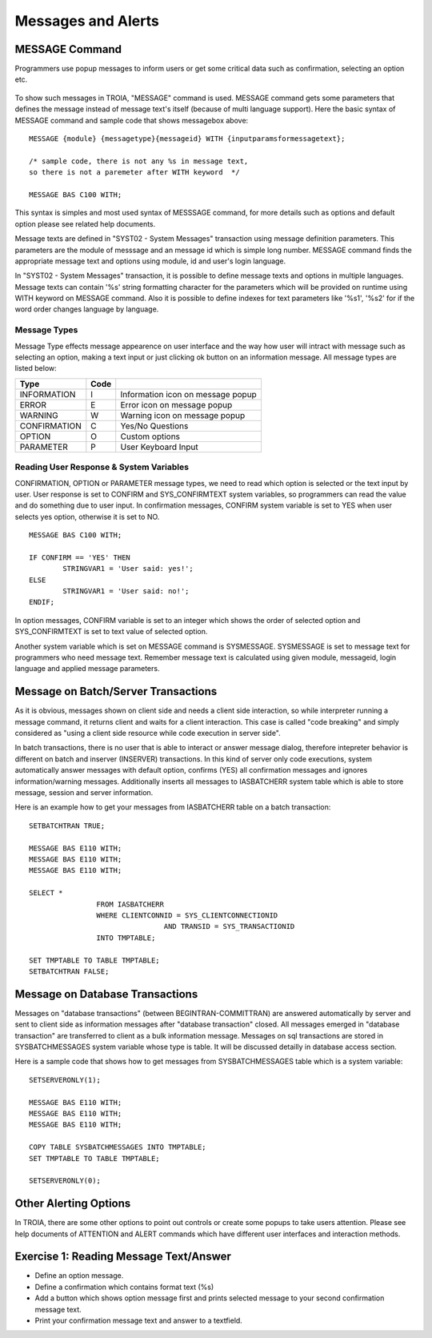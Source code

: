 

===================
Messages and Alerts
===================

MESSAGE Command
---------------

Programmers use popup messages to inform users or get some critical data such as confirmation, selecting an option etc.

.. figure:: images/messages/confirmmessage.png
   :width: 350 px
   :target: images/messages/confirmmessage.png
   :align: center

To show such messages in TROIA, "MESSAGE" command is used. MESSAGE command gets some parameters that defines the message instead of message text's itself (because of multi language support). Here the basic syntax of MESSAGE command and sample code that shows messagebox above:

::
	
	MESSAGE {module} {messagetype}{messageid} WITH {inputparamsformessagetext};
	
	/* sample code, there is not any %s in message text, 
	so there is not a paremeter after WITH keyword	*/
	
	MESSAGE BAS C100 WITH;
	
This syntax is simples and most used syntax of MESSSAGE command, for more details such as options and default option please see related help documents.

Message texts are defined in "SYST02 - System Messages" transaction using message definition parameters. This parameters are the module of messsage and an message id which is simple long number. MESSAGE command finds the appropriate message text and options using module, id and user's login language. 

In "SYST02 - System Messages" transaction, it is possible to define message texts and options in multiple languages. Message texts can contain '%s' string formatting character for the parameters which will be provided on runtime using WITH keyword on MESSAGE command. Also it is possible to define indexes for text parameters like '%s1', '%s2' for if the word order changes language by language.


Message Types
=============

Message Type effects message appearence on user interface and the way how user will intract with message such as selecting an option, making a text input or just clicking ok button on an information message. All message types are listed below:

+-------------+--------+-----------------------------------+
| **Type**    |**Code**|                                   |
+-------------+--------+-----------------------------------+
| INFORMATION |   I    | Information icon on message popup |
+-------------+--------+-----------------------------------+
| ERROR       |   E    | Error icon on message popup       |
+-------------+--------+-----------------------------------+
| WARNING     |   W    | Warning icon on message popup     |
+-------------+--------+-----------------------------------+
| CONFIRMATION|   C    | Yes/No Questions                  |
+-------------+--------+-----------------------------------+
| OPTION      |   O    | Custom options                    |
+-------------+--------+-----------------------------------+
| PARAMETER   |   P    | User Keyboard Input               |
+-------------+--------+-----------------------------------+

Reading User Response & System Variables
========================================
CONFIRMATION, OPTION or PARAMETER message types, we need to read which option is selected or the text input by user. User response is set to CONFIRM and SYS_CONFIRMTEXT system variables, so programmers can read the value and do something due to user input. In confirmation messages, CONFIRM system variable is set to YES when user selects yes option, otherwise it is set to NO. 

::

	MESSAGE BAS C100 WITH;

	IF CONFIRM == 'YES' THEN
		STRINGVAR1 = 'User said: yes!';
	ELSE
		STRINGVAR1 = 'User said: no!';
	ENDIF;

In option messages, CONFIRM variable is set to an integer which shows the order of selected option and SYS_CONFIRMTEXT is set to text value of selected option.

Another system variable which is set on MESSAGE command is SYSMESSAGE. SYSMESSAGE is set to message text for programmers who need message text. Remember message text is calculated using given module, messageid, login language and applied message parameters. 

Message on Batch/Server Transactions
------------------------------------
As it is obvious, messages shown on client side and needs a client side interaction, so while interpreter running a message command, it returns client and waits for a client interaction. This case is called "code breaking" and simply considered as "using a client side resource while code execution in server side". 

In batch transactions, there is no user that is able to interact or answer message dialog, therefore intepreter behavior is different on batch and inserver (INSERVER) transactions. In this kind of server only code executions, system automatically answer messages with default option, confirms (YES) all confirmation messages and ignores information/warning messages. Additionally inserts all messages to IASBATCHERR system table which is able to store message, session and server information.

Here is an example how to get your messages from IASBATCHERR table on a batch transaction:

::

	SETBATCHTRAN TRUE;

	MESSAGE BAS E110 WITH;
	MESSAGE BAS E110 WITH;
	MESSAGE BAS E110 WITH;

	SELECT *
			FROM IASBATCHERR
			WHERE CLIENTCONNID = SYS_CLIENTCONNECTIONID 
					AND TRANSID = SYS_TRANSACTIONID
			INTO TMPTABLE;

	SET TMPTABLE TO TABLE TMPTABLE;
	SETBATCHTRAN FALSE;


Message on Database Transactions
--------------------------------
Messages on "database transactions" (between BEGINTRAN-COMMITTRAN) are answered automatically by server and sent to client side as information messages after "database transaction" closed. All messages emerged in "database transaction" are transferred to client as a bulk information message. Messages on sql transactions are stored in SYSBATCHMESSAGES system variable whose type is table. It will be discussed detailly in database access section.

Here is a sample code that shows how to get messages from SYSBATCHMESSAGES table which is a system variable:

::

	SETSERVERONLY(1);

	MESSAGE BAS E110 WITH;
	MESSAGE BAS E110 WITH;
	MESSAGE BAS E110 WITH;

	COPY TABLE SYSBATCHMESSAGES INTO TMPTABLE;
	SET TMPTABLE TO TABLE TMPTABLE;

	SETSERVERONLY(0);


Other Alerting Options
----------------------
In TROIA, there are some other options to point out controls or create some popups to take users attention. Please see help documents of ATTENTION and ALERT commands which have different user interfaces and interaction methods.


Exercise 1: Reading Message Text/Answer
-------------------------------------

- Define an option message.
- Define a confirmation which contains format text (%s)
- Add a button which shows option message first and prints selected message to your second confirmation message text.
- Print your confirmation message text and answer to a textfield.
